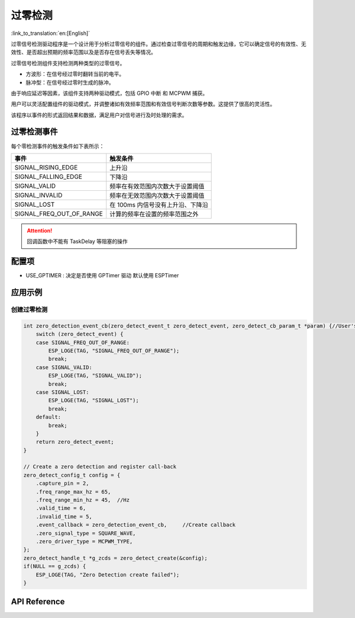 **过零检测**
==================

:link_to_translation:`en:[English]`

过零信号检测驱动程序是一个设计用于分析过零信号的组件。通过检查过零信号的周期和触发边缘，它可以确定信号的有效性、无效性、是否超出预期的频率范围以及是否存在信号丢失等情况。

过零信号检测组件支持检测两种类型的过零信号。

- 方波形：在信号经过零时翻转当前的电平。
- 脉冲型：在信号经过零时生成的脉冲。

由于响应延迟等因素，该组件支持两种驱动模式，包括 GPIO 中断 和 MCPWM 捕获。

用户可以灵活配置组件的驱动模式，并调整诸如有效频率范围和有效信号判断次数等参数。这提供了很高的灵活性。

该程序以事件的形式返回结果和数据，满足用户对信号进行及时处理的需求。

过零检测事件
--------------------

每个零检测事件的触发条件如下表所示：

+--------------------------+-----------------------------------------+
|          事件            |               触发条件                  |
+==========================+=========================================+
| SIGNAL_RISING_EDGE       | 上升沿                                  |
+--------------------------+-----------------------------------------+
| SIGNAL_FALLING_EDGE      | 下降沿                                  |
+--------------------------+-----------------------------------------+
| SIGNAL_VALID             | 频率在有效范围内次数大于设置阈值        |
+--------------------------+-----------------------------------------+
| SIGNAL_INVALID           | 频率在无效范围内次数大于设置阈值        |
+--------------------------+-----------------------------------------+
| SIGNAL_LOST              | 在 100ms 内信号没有上升沿、下降沿       |
+--------------------------+-----------------------------------------+
| SIGNAL_FREQ_OUT_OF_RANGE | 计算的频率在设置的频率范围之外          |
+--------------------------+-----------------------------------------+


.. attention:: 回调函数中不能有 TaskDelay 等阻塞的操作

配置项
-------

- USE_GPTIMER : 决定是否使用 GPTimer 驱动 默认使用 ESPTimer

应用示例
--------

创建过零检测
^^^^^^^^^^^^
.. code:: c

    int zero_detection_event_cb(zero_detect_event_t zero_detect_event, zero_detect_cb_param_t *param) {//User's callback API 
        switch (zero_detect_event) {
        case SIGNAL_FREQ_OUT_OF_RANGE:
            ESP_LOGE(TAG, "SIGNAL_FREQ_OUT_OF_RANGE");
            break;
        case SIGNAL_VALID:
            ESP_LOGE(TAG, "SIGNAL_VALID");
            break;
        case SIGNAL_LOST:
            ESP_LOGE(TAG, "SIGNAL_LOST");
            break;
        default:
            break;
        }
        return zero_detect_event;
    }

    // Create a zero detection and register call-back
    zero_detect_config_t config = {
        .capture_pin = 2,
        .freq_range_max_hz = 65,
        .freq_range_min_hz = 45,  //Hz
        .valid_time = 6,
        .invalid_time = 5,
        .event_callback = zero_detection_event_cb,     //Create callback
        .zero_signal_type = SQUARE_WAVE,
        .zero_driver_type = MCPWM_TYPE,
    };
    zero_detect_handle_t *g_zcds = zero_detect_create(&config);
    if(NULL == g_zcds) {
        ESP_LOGE(TAG, "Zero Detection create failed");
    }

API Reference
-------------

.. include-build-file:: inc/zero_detection.inc